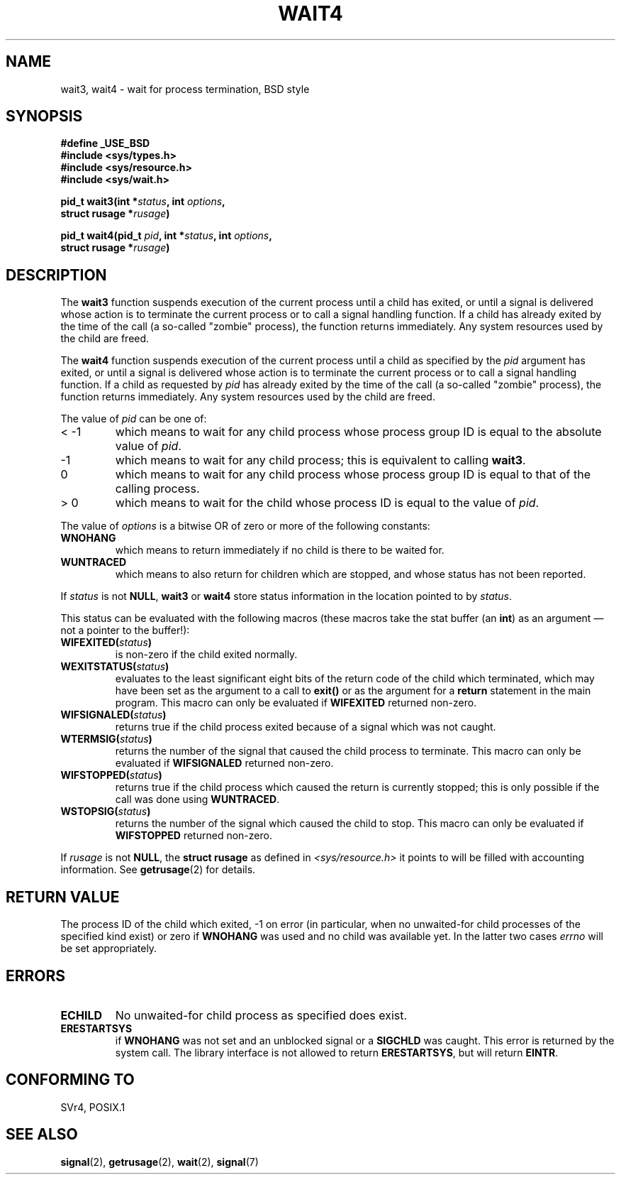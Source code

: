 .\" Hey Emacs! This file is -*- nroff -*- source.
.\"
.\" (c) 1993 by Thomas Koenig (ig25@rz.uni-karlsruhe.de)
.\"
.\" Permission is granted to make and distribute verbatim copies of this
.\" manual provided the copyright notice and this permission notice are
.\" preserved on all copies.
.\"
.\" Permission is granted to copy and distribute modified versions of this
.\" manual under the conditions for verbatim copying, provided that the
.\" entire resulting derived work is distributed under the terms of a
.\" permission notice identical to this one
.\" 
.\" Since the Linux kernel and libraries are constantly changing, this
.\" manual page may be incorrect or out-of-date.  The author(s) assume no
.\" responsibility for errors or omissions, or for damages resulting from
.\" the use of the information contained herein.  The author(s) may not
.\" have taken the same level of care in the production of this manual,
.\" which is licensed free of charge, as they might when working
.\" professionally.
.\" 
.\" Formatted or processed versions of this manual, if unaccompanied by
.\" the source, must acknowledge the copyright and authors of this work.
.\" License.
.\"
.\" Modified Sat Jul 24 13:32:44 1993 by Rik Faith (faith@cs.unc.edu)
.\" Modified Mon Jun 23 14:09:52 1997 by aeb - add EINTR.
.\" Modified Tue Jul  7 12:26:42 1998 by aeb - changed return value wait3
.\"
.TH WAIT4 2  1997-06-23 "Linux" "Linux Programmer's Manual"
.SH NAME
wait3, wait4 \- wait for process termination, BSD style
.SH SYNOPSIS
.nf
.B #define _USE_BSD
.B #include <sys/types.h>
.B #include <sys/resource.h>
.B #include <sys/wait.h>
.sp 2
.BI "pid_t wait3(int *" "status" ", int " options ","
.BI "      struct rusage *" rusage ")"
.sp
.BI "pid_t wait4(pid_t " pid ", int *" status ", int " options ,
.BI "      struct rusage *" rusage ")"
.fi
.SH DESCRIPTION
The
.B wait3
function suspends execution of the current process until a child has
exited, or until a signal is delivered whose action is to terminate
the current process or to call a signal handling function.  If a child
has already exited by the time of the call (a so\-called "zombie"
process), the function returns immediately.  Any system resources used
by the child are freed.

The
.B wait4
function suspends execution of the current process until a
child as specified by the
.I pid
argument has exited, or until a signal is delivered whose action is to
terminate the current process or to call a signal handling function.
If a child as requested by
.I pid
has already exited by the time of the call (a so\-called "zombie"
process), the function returns immediately.  Any system resources used
by the child are freed.

The value of
.I pid
can be one of:
.IP "< \-1"
which means to wait for any child process whose process group ID is
equal to the absolute value of
.IR pid .
.IP \-1
which means to wait for any child process; this is equivalent to
calling
.BR wait3 .
.IP 0
which means to wait for any child process whose process group ID is
equal to that of the calling process.
.IP "> 0"
which means to wait for the child whose process ID is equal to the
value of
.IR pid .
.PP
The value of
.I options
is a bitwise OR of zero or more of the following constants:
.TP
.B WNOHANG
which means to return immediately if no child is there to be waited
for.
.TP
.B WUNTRACED
which means to also return for children which are stopped, and whose
status has not been reported.
.PP
If
.I status
is not
.BR NULL ,
.B wait3
or
.B wait4
store status information in the location pointed to by
.IR status .
.PP
This status can be evaluated with the following macros (these macros take
the stat buffer (an \fBint\fR) as an argument \(em not a pointer to the
buffer!):
.TP
.BI WIFEXITED( status )
is non\-zero if the child exited normally.
.TP
.BI WEXITSTATUS( status )
evaluates to the least significant eight bits of the return code of
the child which terminated, which may have been set as the argument to
a call to
.B exit()
or as the argument for a
.B return
statement in the main program.  This macro can only be evaluated if
.B WIFEXITED
returned non\-zero.
.TP
.BI WIFSIGNALED( status )
returns true if the child process exited because of a signal which was
not caught.
.TP
.BI WTERMSIG( status )
returns the number of the signal that caused the child process to
terminate. This macro can only be evaluated if
.B WIFSIGNALED
returned non\-zero.
.TP
.BI WIFSTOPPED( status )
returns true if the child process which caused the return is currently
stopped; this is only possible if the call was done using
.BR WUNTRACED .
.TP
.BI WSTOPSIG( status )
returns the number of the signal which caused the child to stop.  This
macro can only be evaluated if
.B WIFSTOPPED
returned non\-zero.
.PP
If
.I rusage
is not
.BR NULL ,
the
.B struct rusage
as defined in
.I <sys/resource.h>
it points to will be filled with accounting information.  See
.BR getrusage (2)
for details.
.SH "RETURN VALUE"
The process ID of the child which exited, \-1 on error
(in particular, when no unwaited-for child processes
of the specified kind exist)
or zero if
.B WNOHANG
was used and no child was available yet.
In the latter two cases
.I errno
will be set appropriately.
.SH "ERRORS"
.TP
.B ECHILD
No unwaited-for child process as specified does exist.
.TP
.B ERESTARTSYS
if
.B WNOHANG
was not set and an unblocked signal or a
.B SIGCHLD
was caught. This error is returned by the system call.
The library interface is not allowed to return
.BR ERESTARTSYS ,
but will return
.BR EINTR .
.SH "CONFORMING TO"
SVr4, POSIX.1
.SH "SEE ALSO"
.BR signal (2),
.BR getrusage (2),
.BR wait (2),
.BR signal (7)
